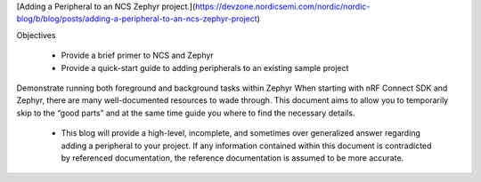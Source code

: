 [Adding a Peripheral to an NCS Zephyr project.](https://devzone.nordicsemi.com/nordic/nordic-blog/b/blog/posts/adding-a-peripheral-to-an-ncs-zephyr-project)


Objectives

 - Provide a brief primer to NCS and Zephyr

 - Provide a quick-start guide to adding peripherals to an existing sample project
Demonstrate running both foreground and background tasks within Zephyr
When starting with nRF Connect SDK and Zephyr, there are many well-documented resources to wade through. This document aims to allow you to temporarily skip to the “good parts” and at the same time guide you where to find the necessary details.

 - This blog will provide a high-level, incomplete, and sometimes over generalized answer regarding adding a peripheral to your project. If any information contained within this document is contradicted by referenced documentation, the reference documentation is assumed to be more accurate.
